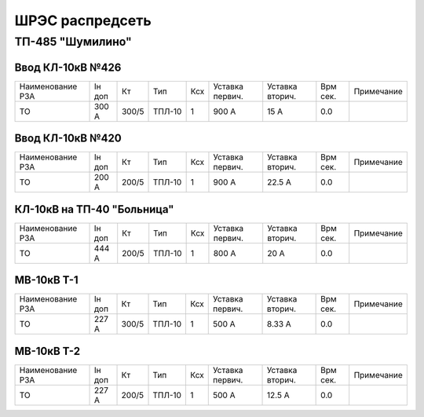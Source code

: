 ШРЭС распредсеть
================

ТП-485 "Шумилино"
~~~~~~~~~~~~~~~~~

Ввод КЛ-10кВ №426
"""""""""""""""""

+-----------------+------+-----+------+----+-------+-------+-----+-----------+
| Наименование РЗА| Iн   | Кт  | Тип  | Ксх|Уставка|Уставка| Врм | Примечание|
|                 | доп  |     |      |    |первич.|вторич.| сек.|           |
+-----------------+------+-----+------+----+-------+-------+-----+-----------+
|ТО               | 300 А|300/5|ТПЛ-10| 1  | 900 А | 15 А  | 0.0 |           |
+-----------------+------+-----+------+----+-------+-------+-----+-----------+

Ввод КЛ-10кВ №420
"""""""""""""""""

+-----------------+------+-----+------+----+-------+-------+-----+-----------+
| Наименование РЗА| Iн   | Кт  | Тип  | Ксх|Уставка|Уставка| Врм | Примечание|
|                 | доп  |     |      |    |первич.|вторич.| сек.|           |
+-----------------+------+-----+------+----+-------+-------+-----+-----------+
|ТО               | 200 А|200/5|ТПЛ-10| 1  | 900 А | 22.5 А| 0.0 |           |
+-----------------+------+-----+------+----+-------+-------+-----+-----------+

КЛ-10кВ на ТП-40 "Больница"
"""""""""""""""""""""""""""

+-----------------+------+-----+------+----+-------+-------+-----+-----------+
| Наименование РЗА| Iн   | Кт  | Тип  | Ксх|Уставка|Уставка| Врм | Примечание|
|                 | доп  |     |      |    |первич.|вторич.| сек.|           |
+-----------------+------+-----+------+----+-------+-------+-----+-----------+
|ТО               | 444 А|200/5|ТПЛ-10| 1  | 800 А | 20 А  | 0.0 |           |
+-----------------+------+-----+------+----+-------+-------+-----+-----------+

МВ-10кВ Т-1
"""""""""""

+-----------------+------+-----+------+----+-------+-------+-----+-----------+
| Наименование РЗА| Iн   | Кт  | Тип  | Ксх|Уставка|Уставка| Врм | Примечание|
|                 | доп  |     |      |    |первич.|вторич.| сек.|           |
+-----------------+------+-----+------+----+-------+-------+-----+-----------+
|ТО               | 227 А|300/5|ТПЛ-10| 1  | 500 А | 8.33 А| 0.0 |           |
+-----------------+------+-----+------+----+-------+-------+-----+-----------+

МВ-10кВ Т-2
"""""""""""

+-----------------+------+-----+------+----+-------+-------+-----+-----------+
| Наименование РЗА| Iн   | Кт  | Тип  | Ксх|Уставка|Уставка| Врм | Примечание|
|                 | доп  |     |      |    |первич.|вторич.| сек.|           |
+-----------------+------+-----+------+----+-------+-------+-----+-----------+
|ТО               | 227 А|200/5|ТПЛ-10| 1  | 500 А | 12.5 А| 0.0 |           |
+-----------------+------+-----+------+----+-------+-------+-----+-----------+